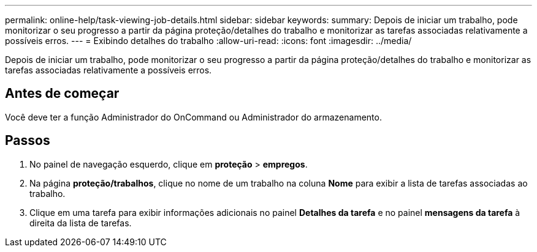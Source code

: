 ---
permalink: online-help/task-viewing-job-details.html 
sidebar: sidebar 
keywords:  
summary: Depois de iniciar um trabalho, pode monitorizar o seu progresso a partir da página proteção/detalhes do trabalho e monitorizar as tarefas associadas relativamente a possíveis erros. 
---
= Exibindo detalhes do trabalho
:allow-uri-read: 
:icons: font
:imagesdir: ../media/


[role="lead"]
Depois de iniciar um trabalho, pode monitorizar o seu progresso a partir da página proteção/detalhes do trabalho e monitorizar as tarefas associadas relativamente a possíveis erros.



== Antes de começar

Você deve ter a função Administrador do OnCommand ou Administrador do armazenamento.



== Passos

. No painel de navegação esquerdo, clique em *proteção* > *empregos*.
. Na página *proteção/trabalhos*, clique no nome de um trabalho na coluna *Nome* para exibir a lista de tarefas associadas ao trabalho.
. Clique em uma tarefa para exibir informações adicionais no painel *Detalhes da tarefa* e no painel *mensagens da tarefa* à direita da lista de tarefas.

